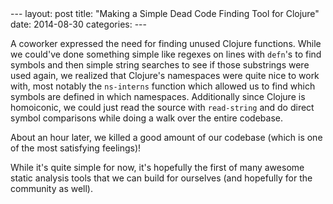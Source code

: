 #+OPTIONS: toc:nil
#+BEGIN_HTML
---
layout: post
title:  "Making a Simple Dead Code Finding Tool for Clojure"
date:   2014-08-30
categories:
---
#+END_HTML
A coworker expressed the need for finding unused Clojure functions. While we could've done something simple like regexes on lines with ~defn~'s to find symbols and then simple string searches to see if those substrings were used again, we realized that Clojure's namespaces were quite nice to work with, most notably the ~ns-interns~ function which allowed us to find which symbols are defined in which namespaces. Additionally since Clojure is homoiconic, we could just read the source with ~read-string~ and do direct symbol comparisons while doing a walk over the entire codebase.

About an hour later, we killed a good amount of our codebase (which is one of the most satisfying feelings)!

While it's quite simple for now, it's hopefully the first of many awesome static analysis tools that we can build for ourselves (and hopefully for the community as well).
